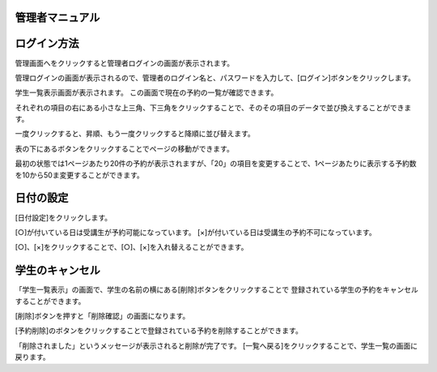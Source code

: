 管理者マニュアル
=============


ログイン方法
===========

管理画面へをクリックすると管理者ログインの画面が表示されます。


.. image:: image/admin_01.png


管理ログインの画面が表示されるので、管理者のログイン名と、パスワードを入力して、[ログイン]ボタンをクリックします。


.. image:: image/admin_02.png


学生一覧表示画面が表示されます。
この画面で現在の予約の一覧が確認できます。

.. image:: image/admin_03.png


それぞれの項目の右にある小さな上三角、下三角をクリックすることで、そのその項目のデータで並び換えすることができます。

一度クリックすると、昇順、もう一度クリックすると降順に並び替えます。


表の下にあるボタンをクリックすることでページの移動ができます。 

最初の状態では1ページあたり20件の予約が表示されますが、「20」の項目を変更することで、1ページあたりに表示する予約数を10から50ま変更することができます。




日付の設定
================

[日付設定]をクリックします。


[○]が付いている日は受講生が予約可能になっています。
[×]が付いている日は受講生の予約不可になっています。

[○]、[×]をクリックすることで、[○]、[×]を入れ替えることができます。


.. image:: image/admin_day_02.png


学生のキャンセル
=================

「学生一覧表示」の画面で、学生の名前の横にある[削除]ボタンをクリックすることで
登録されている学生の予約をキャンセルすることができます。

.. image:: image/admin_can_01.png

[削除]ボタンを押すと「削除確認」の画面になります。


.. image:: image/admin_can_02.png

[予約削除]のボタンをクリックすることで登録されている予約を削除することができます。


.. image:: image/admin_can_03.png

「削除されました」というメッセージが表示されると削除が完了です。 
[一覧へ戻る]をクリックすることで、学生一覧の画面に戻ります。





